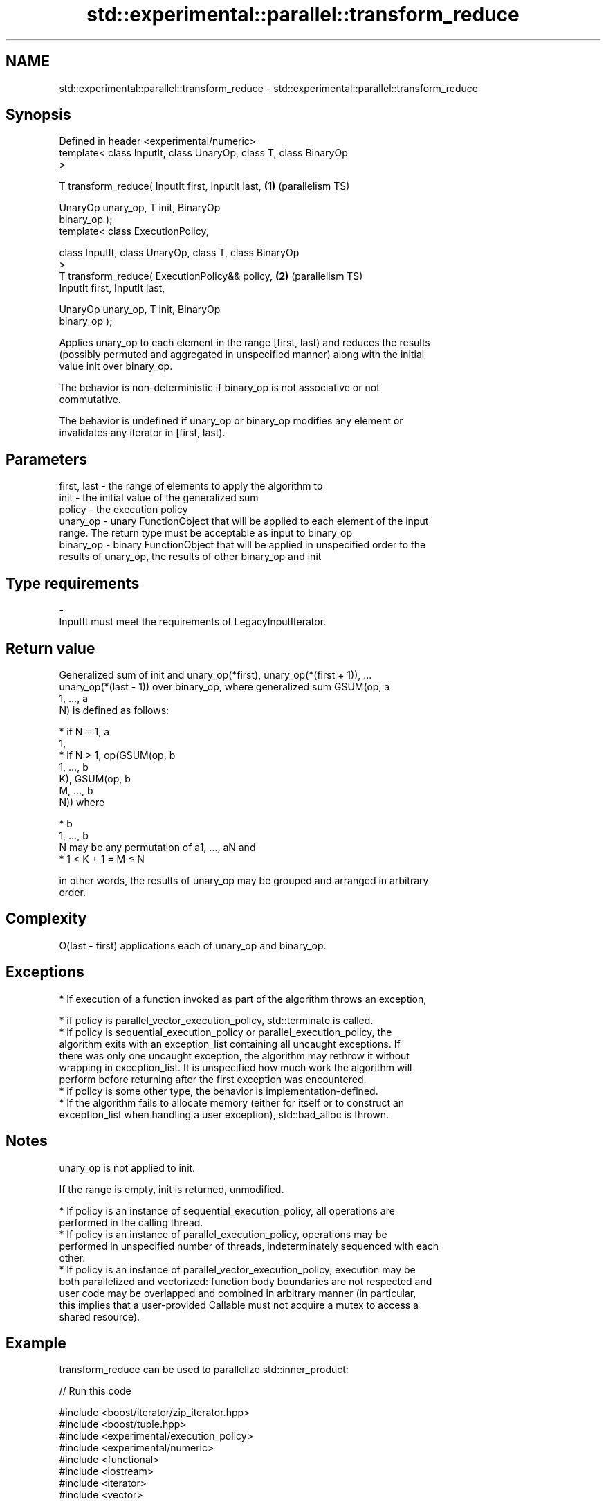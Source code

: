 .TH std::experimental::parallel::transform_reduce 3 "2024.06.10" "http://cppreference.com" "C++ Standard Libary"
.SH NAME
std::experimental::parallel::transform_reduce \- std::experimental::parallel::transform_reduce

.SH Synopsis
   Defined in header <experimental/numeric>
   template< class InputIt, class UnaryOp, class T, class BinaryOp
   >

   T transform_reduce( InputIt first, InputIt last,                \fB(1)\fP (parallelism TS)

                       UnaryOp unary_op, T init, BinaryOp
   binary_op );
   template< class ExecutionPolicy,

             class InputIt, class UnaryOp, class T, class BinaryOp
   >
   T transform_reduce( ExecutionPolicy&& policy,                   \fB(2)\fP (parallelism TS)
                       InputIt first, InputIt last,

                       UnaryOp unary_op, T init, BinaryOp
   binary_op );

   Applies unary_op to each element in the range [first, last) and reduces the results
   (possibly permuted and aggregated in unspecified manner) along with the initial
   value init over binary_op.

   The behavior is non-deterministic if binary_op is not associative or not
   commutative.

   The behavior is undefined if unary_op or binary_op modifies any element or
   invalidates any iterator in [first, last).

.SH Parameters

   first, last - the range of elements to apply the algorithm to
   init        - the initial value of the generalized sum
   policy      - the execution policy
   unary_op    - unary FunctionObject that will be applied to each element of the input
                 range. The return type must be acceptable as input to binary_op
   binary_op   - binary FunctionObject that will be applied in unspecified order to the
                 results of unary_op, the results of other binary_op and init
.SH Type requirements
   -
   InputIt must meet the requirements of LegacyInputIterator.

.SH Return value

   Generalized sum of init and unary_op(*first), unary_op(*(first + 1)), ...
   unary_op(*(last - 1)) over binary_op, where generalized sum GSUM(op, a
   1, ..., a
   N) is defined as follows:

     * if N = 1, a
       1,
     * if N > 1, op(GSUM(op, b
       1, ..., b
       K), GSUM(op, b
       M, ..., b
       N)) where

     * b
       1, ..., b
       N may be any permutation of a1, ..., aN and
     * 1 < K + 1 = M ≤ N

   in other words, the results of unary_op may be grouped and arranged in arbitrary
   order.

.SH Complexity

   O(last - first) applications each of unary_op and binary_op.

.SH Exceptions

     * If execution of a function invoked as part of the algorithm throws an exception,

     * if policy is parallel_vector_execution_policy, std::terminate is called.
     * if policy is sequential_execution_policy or parallel_execution_policy, the
       algorithm exits with an exception_list containing all uncaught exceptions. If
       there was only one uncaught exception, the algorithm may rethrow it without
       wrapping in exception_list. It is unspecified how much work the algorithm will
       perform before returning after the first exception was encountered.
     * if policy is some other type, the behavior is implementation-defined.
     * If the algorithm fails to allocate memory (either for itself or to construct an
       exception_list when handling a user exception), std::bad_alloc is thrown.

.SH Notes

   unary_op is not applied to init.

   If the range is empty, init is returned, unmodified.

     * If policy is an instance of sequential_execution_policy, all operations are
       performed in the calling thread.
     * If policy is an instance of parallel_execution_policy, operations may be
       performed in unspecified number of threads, indeterminately sequenced with each
       other.
     * If policy is an instance of parallel_vector_execution_policy, execution may be
       both parallelized and vectorized: function body boundaries are not respected and
       user code may be overlapped and combined in arbitrary manner (in particular,
       this implies that a user-provided Callable must not acquire a mutex to access a
       shared resource).

.SH Example

   transform_reduce can be used to parallelize std::inner_product:


// Run this code

 #include <boost/iterator/zip_iterator.hpp>
 #include <boost/tuple.hpp>
 #include <experimental/execution_policy>
 #include <experimental/numeric>
 #include <functional>
 #include <iostream>
 #include <iterator>
 #include <vector>

 int main()
 {
     std::vector<double> xvalues(10007, 1.0), yvalues(10007, 1.0);

     double result = std::experimental::parallel::transform_reduce(
         std::experimental::parallel::par,
         boost::iterators::make_zip_iterator(
             boost::make_tuple(std::begin(xvalues), std::begin(yvalues))),
         boost::iterators::make_zip_iterator(
             boost::make_tuple(std::end(xvalues), std::end(yvalues))),
         [](auto r) { return boost::get<0>(r) * boost::get<1>(r); }
         0.0,
         std::plus<>()
     );
     std::cout << result << '\\n';
 }

.SH Output:

 10007

.SH See also

   accumulate       sums up or folds a range of elements
                    \fI(function template)\fP
                    applies a function to a range of elements, storing results in a
   transform        destination range
                    \fI(function template)\fP
   reduce           similar to std::accumulate, except out of order
   (parallelism TS) \fI(function template)\fP
